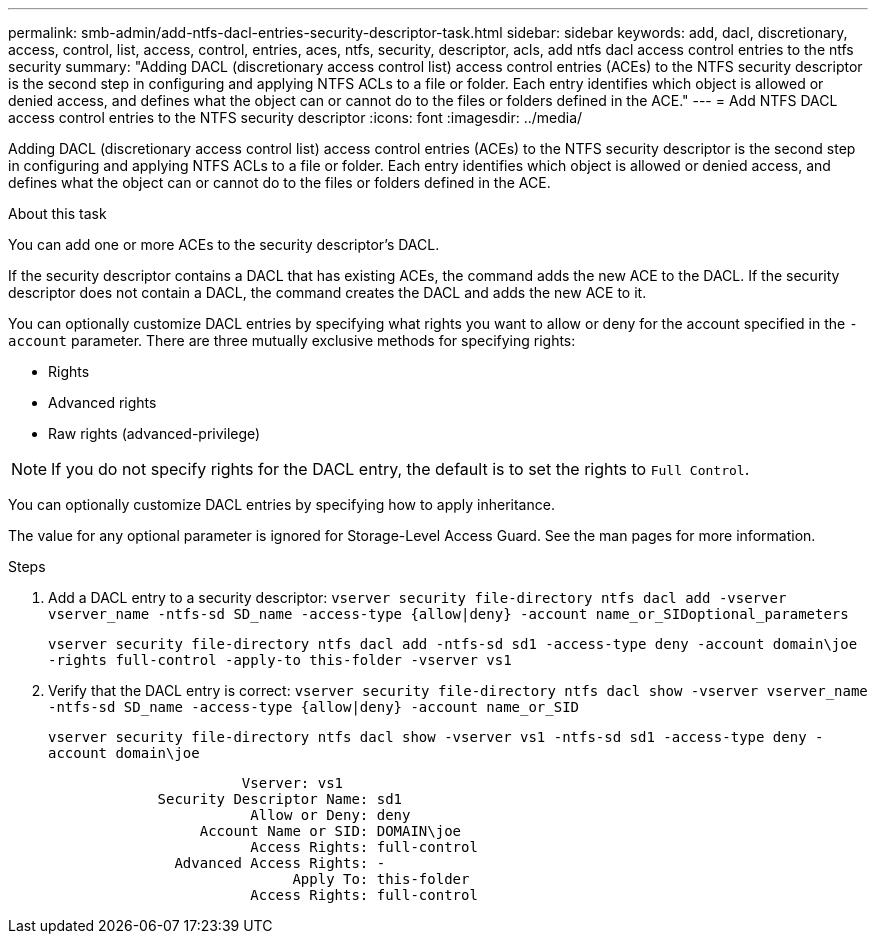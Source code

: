 ---
permalink: smb-admin/add-ntfs-dacl-entries-security-descriptor-task.html
sidebar: sidebar
keywords: add, dacl, discretionary, access, control, list, access, control, entries, aces, ntfs, security, descriptor, acls, add ntfs dacl access control entries to the ntfs security
summary: "Adding DACL (discretionary access control list) access control entries (ACEs) to the NTFS security descriptor is the second step in configuring and applying NTFS ACLs to a file or folder. Each entry identifies which object is allowed or denied access, and defines what the object can or cannot do to the files or folders defined in the ACE."
---
= Add NTFS DACL access control entries to the NTFS security descriptor
:icons: font
:imagesdir: ../media/

[.lead]
Adding DACL (discretionary access control list) access control entries (ACEs) to the NTFS security descriptor is the second step in configuring and applying NTFS ACLs to a file or folder. Each entry identifies which object is allowed or denied access, and defines what the object can or cannot do to the files or folders defined in the ACE.

.About this task

You can add one or more ACEs to the security descriptor's DACL.

If the security descriptor contains a DACL that has existing ACEs, the command adds the new ACE to the DACL. If the security descriptor does not contain a DACL, the command creates the DACL and adds the new ACE to it.

You can optionally customize DACL entries by specifying what rights you want to allow or deny for the account specified in the `-account` parameter. There are three mutually exclusive methods for specifying rights:

* Rights
* Advanced rights
* Raw rights (advanced-privilege)

[NOTE]
====
If you do not specify rights for the DACL entry, the default is to set the rights to `Full Control`.
====

You can optionally customize DACL entries by specifying how to apply inheritance.

The value for any optional parameter is ignored for Storage-Level Access Guard. See the man pages for more information.

.Steps

. Add a DACL entry to a security descriptor: `vserver security file-directory ntfs dacl add -vserver vserver_name -ntfs-sd SD_name -access-type {allow|deny} -account name_or_SIDoptional_parameters`
+
`vserver security file-directory ntfs dacl add -ntfs-sd sd1 -access-type deny -account domain\joe -rights full-control -apply-to this-folder -vserver vs1`

. Verify that the DACL entry is correct: `vserver security file-directory ntfs dacl show -vserver vserver_name -ntfs-sd SD_name -access-type {allow|deny} -account name_or_SID`
+
`vserver security file-directory ntfs dacl show -vserver vs1 -ntfs-sd sd1 -access-type deny -account domain\joe`
+
----
                       Vserver: vs1
             Security Descriptor Name: sd1
                        Allow or Deny: deny
                  Account Name or SID: DOMAIN\joe
                        Access Rights: full-control
               Advanced Access Rights: -
                             Apply To: this-folder
                        Access Rights: full-control
----
